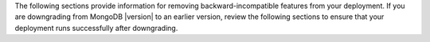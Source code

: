 The following sections provide information for removing
backward-incompatible features from your deployment. If you are
downgrading from MongoDB |version| to an earlier version, review the
following sections to ensure that your deployment runs successfully
after downgrading.
